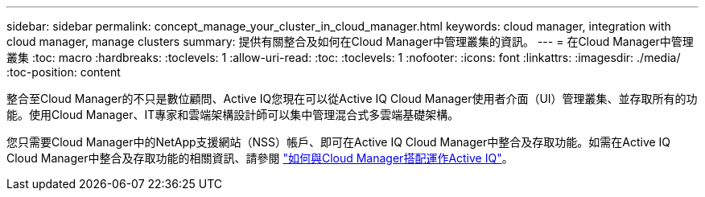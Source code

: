 ---
sidebar: sidebar 
permalink: concept_manage_your_cluster_in_cloud_manager.html 
keywords: cloud manager, integration with cloud manager, manage clusters 
summary: 提供有關整合及如何在Cloud Manager中管理叢集的資訊。 
---
= 在Cloud Manager中管理叢集
:toc: macro
:hardbreaks:
:toclevels: 1
:allow-uri-read: 
:toc: 
:toclevels: 1
:nofooter: 
:icons: font
:linkattrs: 
:imagesdir: ./media/
:toc-position: content


[role="lead"]
整合至Cloud Manager的不只是數位顧問、Active IQ您現在可以從Active IQ Cloud Manager使用者介面（UI）管理叢集、並存取所有的功能。使用Cloud Manager、IT專家和雲端架構設計師可以集中管理混合式多雲端基礎架構。

您只需要Cloud Manager中的NetApp支援網站（NSS）帳戶、即可在Active IQ Cloud Manager中整合及存取功能。如需在Active IQ Cloud Manager中整合及存取功能的相關資訊、請參閱 link:https://docs.netapp.com/us-en/occm/concept-aiq-digital-advisor.html#how-active-iq-digital-advisor-works-with-cloud-manager["如何與Cloud Manager搭配運作Active IQ"]。
